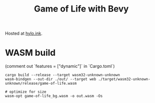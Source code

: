 #+title: Game of Life with Bevy

Hosted at [[https://hylo.ink/game-of-life][hylo.ink]].


* WASM build
(comment out `features = ["dynamic"]` in `Cargo.toml`)

#+begin_src shell
cargo build --release --target wasm32-unknown-unknown
wasm-bindgen --out-dir ./out/ --target web ./target/wasm32-unknown-unknown/release/game-of-life.wasm

# optimize for size
wasm-opt game-of-life_bg.wasm -o out.wasm -Os
#+end_src
